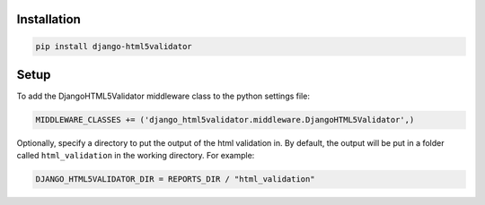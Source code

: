 Installation
------------

.. code:: bash

    pip install django-html5validator


Setup
-----

To add the DjangoHTML5Validator middleware class to the python settings file:

.. code:: python

    MIDDLEWARE_CLASSES += ('django_html5validator.middleware.DjangoHTML5Validator',)


Optionally, specify a directory to put the output of the html
validation in. By default, the output will be put in a folder
called ``html_validation`` in the working directory. For example:

.. code:: python

    DJANGO_HTML5VALIDATOR_DIR = REPORTS_DIR / "html_validation"
